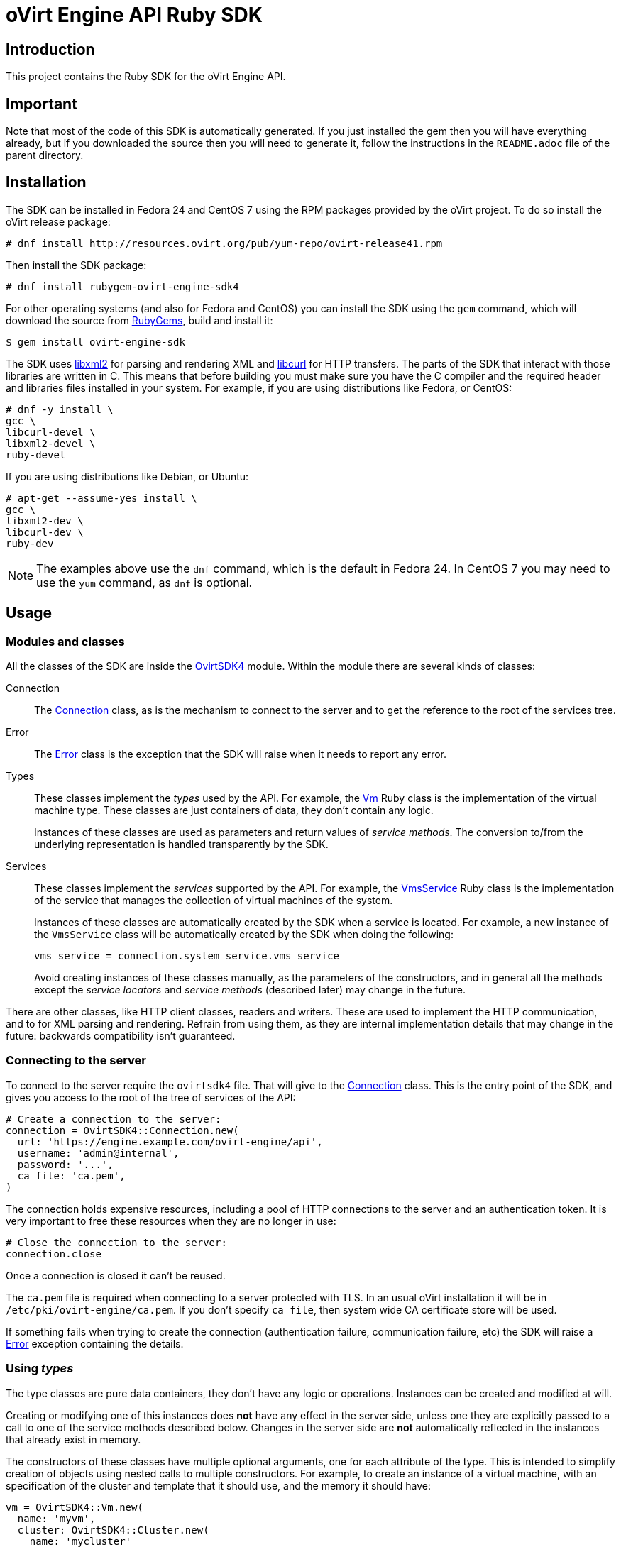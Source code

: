 = oVirt Engine API Ruby SDK
:reference: http://www.rubydoc.info/gems/ovirt-engine-sdk/OvirtSDK4

== Introduction

This project contains the Ruby SDK for the oVirt Engine API.

== Important

Note that most of the code of this SDK is automatically generated. If you
just installed the gem then you will have everything already, but if you
downloaded the source then you will need to generate it, follow the
instructions in the `README.adoc` file of the parent directory.

== Installation

The SDK can be installed in Fedora 24 and CentOS 7 using the RPM packages
provided by the oVirt project. To do so install the oVirt release package:

  # dnf install http://resources.ovirt.org/pub/yum-repo/ovirt-release41.rpm

Then install the SDK package:

  # dnf install rubygem-ovirt-engine-sdk4

For other operating systems (and also for Fedora and CentOS) you can
install the SDK using the `gem` command, which will download the source
from https://rubygems.org[RubyGems], build and install it:

  $ gem install ovirt-engine-sdk

The SDK uses http://www.xmlsoft.org[libxml2] for parsing and rendering
XML and https://curl.haxx.se/libcurl[libcurl] for HTTP transfers. The
parts of the SDK that interact with those libraries are written in C.
This means that before building you must make sure you have the C
compiler and the required header and libraries files installed in your
system. For example, if you are using distributions like Fedora, or
CentOS:

  # dnf -y install \
  gcc \
  libcurl-devel \
  libxml2-devel \
  ruby-devel

If you are using distributions like Debian, or Ubuntu:

  # apt-get --assume-yes install \
  gcc \
  libxml2-dev \
  libcurl-dev \
  ruby-dev

NOTE: The examples above use the `dnf` command, which is the default in
Fedora 24. In CentOS 7 you may need to use the `yum` command, as `dnf`
is optional.

== Usage

=== Modules and classes

All the classes of the SDK are inside the {reference}[OvirtSDK4] module.
Within the module there are several kinds of classes:

Connection::

The {reference}/Connection[Connection] class, as is the mechanism to
connect to the server and to get the reference to the root of the
services tree.

Error::

The {reference}/Error[Error] class is the exception that the SDK will
raise when it needs to report any error.

Types::

These classes implement the _types_ used by the API. For example, the
{reference}/Vm[Vm] Ruby class is the implementation of the virtual
machine type. These classes are just containers of data, they don't
contain any logic.
+
Instances of these classes are used as parameters and return values of
_service methods_. The conversion to/from the underlying representation
is handled transparently by the SDK.

Services::

These classes implement the _services_ supported by the API. For
example, the {reference}/VmsService[VmsService] Ruby class is the
implementation of the service that manages the collection of virtual
machines of the system.
+
Instances of these classes are automatically created by the SDK when a
service is located. For example, a new instance of the `VmsService`
class will be automatically created by the SDK when doing the following:
+
[source,ruby]
----
vms_service = connection.system_service.vms_service
----
+
Avoid creating instances of these classes manually, as the parameters of
the constructors, and in general all the methods except the _service
locators_ and _service methods_ (described later) may change in the
future.

There are other classes, like HTTP client classes, readers and writers.
These are used to implement the HTTP communication, and to for XML
parsing and rendering. Refrain from using them, as they are internal
implementation details that may change in the future: backwards
compatibility isn't guaranteed.

=== Connecting to the server

To connect to the server require the `ovirtsdk4` file. That will give to
the {reference}/Connection[Connection] class. This is the entry point of
the SDK, and gives you access to the root of the tree of services of the
API:

[source,ruby]
----
# Create a connection to the server:
connection = OvirtSDK4::Connection.new(
  url: 'https://engine.example.com/ovirt-engine/api',
  username: 'admin@internal',
  password: '...',
  ca_file: 'ca.pem',
)
----

The connection holds expensive resources, including a pool of HTTP
connections to the server and an authentication token. It is very
important to free these resources when they are no longer in use:

[source,ruby]
----
# Close the connection to the server:
connection.close
----

Once a connection is closed it can't be reused.

The `ca.pem` file is required when connecting to a server protected
with TLS. In an usual oVirt installation it will be in
`/etc/pki/ovirt-engine/ca.pem`. If you don't specify `ca_file`, then
system wide CA certificate store will be used.

If something fails when trying to create the connection (authentication
failure, communication failure, etc) the SDK will raise a
{reference}/Error[Error] exception containing the details.

=== Using _types_

The type classes are pure data containers, they don't have any logic or
operations. Instances can be created and modified at will.

Creating or modifying one of this instances does *not* have any effect
in the server side, unless one they are explicitly passed to a call to
one of the service methods described below. Changes in the server side
are *not* automatically reflected in the instances that already exist in
memory.

The constructors of these classes have multiple optional arguments, one
for each attribute of the type. This is intended to simplify creation of
objects using nested calls to multiple constructors. For example, to
create an instance of a virtual machine, with an specification of the
cluster and template that it should use, and the memory it should have:

[source,ruby]
----
vm = OvirtSDK4::Vm.new(
  name: 'myvm',
  cluster: OvirtSDK4::Cluster.new(
    name: 'mycluster'
  ),
  template: OvirtSDK4::Template.new(
    name: 'mytemplate'
  ),
  memory: 1073741824
)
----

Using the constructors in this way is recommended, but not mandatory.
You can also create the instance with no arguments in the call to the
constructor, and then populate the object step by step, using the
setters, or using a mix of both approaches:

[source,ruby]
----
vm = OvirtSDK4::Vm.new
vm.name = 'myvm'
vm.cluster = OvirtSDK4::Cluster.new(name: 'mycluster')
vm.template = OvirtSDK4::Template.new(name: 'mytemplate')
vm.memory=1073741824
----

Attributes that are defined as lists of objects in the specification of
the API are implemented as Ruby arrays. For example, the
`custom_properties` attributes of the
http://ovirt.github.io/ovirt-engine-api-model/master/#types/vm[Vm] type
is defined as a list of objects of type `CustomProperty`, so when using
it in the SDK it will be a Ruby array:

[source,ruby]
----
vm = OvirtSDK4::Vm.new(
  name: 'myvm',
  custom_properties: [
    OvirtSDK4::CustomProperty.new(...),
    OvirtSDK4::CustomProperty.new(...),
    ...
  ]
)
----

Attributes that are defined as enumerated values in the specification of
the API are implemented as constatns within a module that has the same
name than the enumerated type. For example, the `status` attribute of
the `Vm` type is defined using the
http://ovirt.github.io/ovirt-engine-api-model/master/#types/vm_status[VmStatus]
enum:

[source,ruby]
----
case vm.status
when OvirtSDK4::VmStatus::DOWN
  ...
when OvirtSDK4::VmStatus::IMAGE_LOCKED
  ...
end
----

NOTE: In the specification of the API the values of enum types appear in
lower case, because that is what is used in the XML or JSON documents,
but in Ruby it is common practice to use upper case for this kind of
constants, so that is how they are defined in the Ruby SDK: all upper
case.

Reading the attributes of instances of types is done using the
corresponding attribute readers:

[source,ruby]
----
puts "vm.name: #{vm.name}"
puts "vm.memory: #{vm.memory}"
vm.custom_properties.each do |custom_property|
  ...
end
----

=== Using _links_

Some of the attributes of types are defined as _links_ in the
specification of the API. This is done to indicate that their value
won't usually be populated when retrieving the representation of that
object, only a link will be returned instead. For example, when
retrieving a virtual machine, the XML returned by the server will look
like this:

[source,xml]
----
<vm id="123" href="/ovirt-engine/api/vms/123">
  <name>myvm</name>
  <link rel="diskattachments" href="/ovirt-engine/api/vms/123/diskattachments/>
  ...
</vm>
----

That link is available as `vm.disk_attachments`, but it doesn't contain
the actual disk attachments. To get the actual data the
{reference}/Connection[Connection] class provides a
{reference}/Connection#follow_link-instance_method[follow_link] method
that uses the value of the `href` XML attribute to retrieve the actual
data. For example, to retrieve the details of the disks of the virtual
machine, you can first follow the link to the disk attachments, and then
follow the link to each of the disks:

[source,ruby]
----
# Retrieve the virtual machine:
vm = vm_service.get

# Follow the link to the disk attachments, and then to the disks:
attachments = connection.follow_link(vm.disk_attachments)
attachments.each do |attachment|
  disk = connection.follow_link(attachment.disk)
  puts "disk.alias: #{disk.alias}"
end
----

=== Locating services

The API provides a set of _services_, each associated to a particular
path within the URL space of the server. For example, the service that
manages the collection of virtual machines of the system lives in
`/vms`, and the service that manages the virtual machine with identifier
`123` lives in `/vms/123`.

In the SDK the root of that tree of services is implemented by the
_system service_. It is obtained calling the
{rererence}/Connection#system_service-instance_method[system_service]
method of the connection:

[source,ruby]
----
system_service = connection.system_service
----

Once you have the reference to this system service you can use it to get
references to other services, calling the `+*_service+` methods (called
_service locators_) of the previous service. For example, to get a
reference to the service that manages the collection of virtual machines
of the system use the
{reference}/SystemService#vms_service-instance_method[vms_service]
service locator:

[source,ruby]
----
vms_service = system_service.vms_service
----

To get a reference to the service that manages the virtual machine with
identifier `123`, use the
{reference}/VmsService#vm_service-instance_method[vm_service] service
locator of the service that manages the collection of virtual machines.
It receives as a parameter the identifier of the virtual machine:

[source,ruby]
----
vm_service = vms_service.vms_service('123')
----

IMPORTANT: Calling the service locators doesn't send any request to the
server. The Ruby objects that they return are pure services, they
don't contain any data. For example, the `vm_service` Ruby object
obtained in the previous example is *not* the representation of a
virtual machine. It is the service that can be used to retrieve, update,
delete, start and stop that virtual machine.

=== Using services

Once you have located the service you are interested on, you can start
calling its _service methods_, the methods that send requests to the
server and do the real work.

The services that manage collections of object usually have the `list`
and `add` methods.

The services that manage a single object usually have the `get`,
`update` and `remove` methods.

Both kinds of services can also have additional _action methods_, which
perform actions other than retrieving, creating, updating or removing.
Most frequently they available in services that manage a single object.

==== Using the _get_ methods

These service methods are used to retrieve the representation of a
single object. For example, to retrieve the representation of the
virtual machine with identifier `123`:

[source,ruby]
----
# Find the service that manages the virtual machine:
vms_service = system_service.vms_service
vm_service = vms_service.vm_service('123')

# Retrieve the representation of the virtual machine:
vm = vm_service.get
----

The result will be an instance of the corresponding type. For example,
in this case, the result will be an instance of the Ruby class
{reference}/Vm[Vm].

The `get` methods of some services support additional parameters that
control how to retrieve the representation of the object, or what
representation to retrieve in case there are multiple representations.
For example, for virtual machines you may want to retrieve its current
state, or the state that will be used the next time it is started, as
they may be different. To do so the `get` method of the service that
manages a virtual machine supports a
http://ovirt.github.io/ovirt-engine-api-model/master/#services/vm/methods/get/parameters/next_run[next_run]
boolean parameter:

[source,ruby]
----
# Retrieve the representation of the virtual machine, not the
# current one, but the one that will be used after the next
# boot:
vm = vm_service.get(next_run: true)
----

Check the {reference}[reference] documentation of the SDK to find out
the details.

If the object can't be retrieved, for whatever reason, the SDK will
raise an {reference}/Error[Error] exception, containing the details of
the failure. This includes the situation when the object doesn't
actually exist. Note that the exception will be raised when calling the
`get` service method, the call to the service locator method never
fails, even if the object doesn't exist, because it doesn't send any
request to the server. For example:

[source,ruby]
----
# Find the service that manages a virtual machine that does
# not exist. This will succeed.
vm_service = vms_service.vm_service('junk')

# Retrieve the virtual machine. This will raise an exception.
vm = vm_service.get
----

==== Using the _list_ methods

These service methods are used to retrieve the representations of the
objects of the collection. For example, to retrieve the complete
collection of virtual machines of the system:

[source,ruby]
----
# Find the service that manages the collection of virtual
# machines:
vms_service = system_service.vms_service
vms = vms_service.list
----

The result will be a Ruby array containing the instances of
corresponding types. For example, in this case, the result will be a
list of instances of the Ruby class {reference}/Vm[Vm].

The `list` methods of some services support additional parameters. For
example, almost all the top level collections support a `search`
parameter that can be used ask the server to filter the results, and a
`max` parameter that can be used to limit the number of results returned
by the server. For example, to get the list of virtual machines whose
name starts with `my`, and to get at most 10 results:

[source,ruby]
----
vms = vms_service.list(search: 'name=my*', max: 10)
----

NOTE: Not all the `list` methods support these parameters, and some
`list` methods may support other additional parameters. Check the
{reference}[reference] documentation of the SDK to find out the details.

If list of results is empty, for whatever reason, the returned value
will be an empty Ruby array, it will never be `nil`.

If there is an error while trying to retrieve the result, then the SDK
will raise an {reference}/Error[Error] exception containing the details
of the failure.

==== Using the _add_ methods

These service methods add new elements to the collection. They receive
an instance of the relevant type describing the object to add, send the
request to add it, and return an instance of the type describing the
added object.

For example, to add a new virtual machine named `myvm`:

[source,ruby]
----
# Add the virtual machine:
vm = vms_service.add(
  OvirtSDK4::Vm.new(
    name: 'myvm',
    cluster: OvirtSDK4::Cluster.new(
      name: 'mycluster'
    ),
    template: OvirtSDK4::Template.new(
      name: 'mytemplate'
    )
  )
)
----

If the object can't be created, for whatever reason, the SDK will
raise an {reference}/Error[Error] exception containing the details of
the failure. It will never return `nil`.

It is very important to understand that the Ruby object returned by this
`add` method is an instance of the relevant type, it isn't a service,
just a container of data. In this particular example the returned object
will be an instance of the {reference}/Vm[Vm] class. If once the
virtual machine is created you need to perform some operation on it,
like retrieving it again, or starting it, you will first need to find
the service that manages it, calling the corresponding service locator:

[source,ruby]
----
# Add the virtual machine:
vm = vms_service.add(
  ...
)

# Find the service that manages the virtual machine:
vm_service = vms_service.vm_service(vm.id)

# Perform some other operation on the virtual machine, like
# starting it:
vm_service.start
----

Note that the creation of most objects is an asynchronous task. That
means, for example, that when creating a new virtual machine the `add`
method will return *before* the virtual machine is completely created
and ready to be used. It is good practice to poll the status of the
object till it is completely created. For a virtual machine that means
checking till the status is _down_. So the recommended approach to create
a virtual machine is the following:

[source,ruby]
----
# Add the virtual machine:
vm = vms_service.add(
  ...
)

# Find the service that manages the virtual machine:
vm_service = vms_service.vm_service(vm.id)

# Wait till the virtual machine is down, which indicats that all the
# disks have been created:
loop do
  sleep(5)
  vm = vm_service.get
  break if vm.status == OvirtSDK4::VmStatus::DOWN
end
----

In the above loop it is very important to retrieve the object each time,
using the `get` method, otherwise the `status` attribute won't be
updated.

==== Using the _update_ methods

These service methods update existing objects. They receive
an instance of the relevant type describing the update to perform, send
the request to update it, and return an instance of the type describing
the updated object.

For example, to update the name of a virtual machine from `myvm` to
`newvm`:

[source,ruby]
----
# Find the virtual machine, and then the service that
# manages it:
vm = vms_service.list(search: 'name=myvm').first
vm_service = vms_service.vm_service(vm.id)

# Update the name:
updated_vm = vms_service.update(
  OvirtSDK4::Vm.new(
    name: 'newvm'
  )
)
----

When performing updates, try to avoid sending the complete
representation of the object, send only the attributes that you want to
update. For example, try to *avoid* this:

[source,ruby]
----
# Retrieve the current representation:
vm = vm_service.get()

# Update the representation, in memory, no request sent
# to the server:
vm.name = 'newvm'

# Send the update. Do *not* do this.
vms_service.update(vm)
----

The problem with that is double. First you are sending much more
information than what the server needs, thus wasting resources. Second,
and more important, the server will try to update all the attributes of
the object, even those that you didn't need to change. Usually that
isn't a problem, but has caused many unexpected bugs in the server side
in the past.

The `update` methods of some services support additional parameters that
control how or what to update. For example, for virtual machines you may
want to update its current state, or the state that will be used the
next time it is started. To do so the `update` method of the service
that manages a virtual machine supports a
http://ovirt.github.io/ovirt-engine-api-model/master/#services/vm/methods/update/parameters/next_run[next_run]
boolean parameter:

[source,ruby]
----
# Update the memory of the virtual machine 1 GiB, but not the current
# one, the one it will have after the next boot:
vm = vm_service.update(
  OvirtSDK4::Vm.new(
    memory: 1073741824
  ),
  next_run: true
)
----

If the update can't be performed, for whatever reason, the SDK will
raise an {reference}/Error[Error] exception containing the details of
the failure. It will never return `nil`.

The Ruby object returned by this `update` method is an instance of the
relevant type, it isn't a service, just a container of data. In this
particular example the returned object will be an instance of the
{reference}/Vm[Vm] class.

==== Using the _remove_ methods

These service methods remove existing objects. They usually don't
receive any parameters, as they are methods of the services that manage
single objects, therefore the service already knows what object to
remove.

For example, to remove the virtual machine with identifier `123`:

[source,ruby]
----
# Find the service that manages the virtual machine:
vm_service = vms_service.vm_service('123')

# Remove the virtual machine:
vms_service.remove
----

The `remove` methods of some services support additional parameters that
control how or what to remove. For example, for virtual machines it is
possible to remove the virtual machine while preserving the disks.
To do so the `remove` method of the service that manages a virtual machine supports a
http://ovirt.github.io/ovirt-engine-api-model/master/#services/vm/methods/remove[detach_only]
boolean parameter:

[source,ruby]
----
# Remove the virtual machine, but preserve the disks:
vm_service.remove(detach_only: true)
----

The `remove` methods return `nil` if the object is removed successfully.
It does *not* return the removed object. If the object can't be removed,
for whatever reason, the SDK will raise an {reference}/Vm[Vm]
exception containing the details of the failure.

==== Using _action_ methods

These service methods perform miscellaneous operations. For example, the
service that manages a virtual machine has methods to start and stop it:

[source,ruby]
----
# Start the virtual machine:
vm_service.start
----

Many of these methods include parameters that modify the operation. For
example, the method that starts a virtual machine supports a
http://ovirt.github.io/ovirt-engine-api-model/master/#services/vm/methods/start/parameters/use_cloud_init[use_cloud_init]
parameter that indicates if you want to start it using
https://cloudinit.readthedocs.io/cloud-init[cloud-init]:

[source,ruby]
----
# Start the virtual machine:
vm_service.start(cloud_init: true)
----

Most action methods return `nil` when they succeed, and raise a
{reference}/Error[Error] when they fail. But a few action methods return
values. For example, the service that manages a storage domains has an
http://ovirt.github.io/ovirt-engine-api-model/master/#services/storage_domain/methods/is_attachedd[is_attached]
action method that checks if the storage domain is already attached to a
data center. That method returns a boolean:

[source,ruby]
----
# Check if the storage domain is attached to a data center:
sds_service = system_service.storage_domains_service
sd_service = sds_service.storage_domain_service('123')
if sd_service.is_attached
  ...
end
----

Check the {reference}[reference] documentation of the SDK to see the
action methods supported by each service, the parameters that they
support, and the values that they return.

== More information

The reference documentation of the API is available
http://ovirt.github.io/ovirt-engine-api-model[here].

The reference documentation of the SDK is available {reference}[here].

There is a collection of examples that show how to use the SDK
https://github.com/oVirt/ovirt-engine-sdk-ruby/tree/master/sdk/examples[here].
